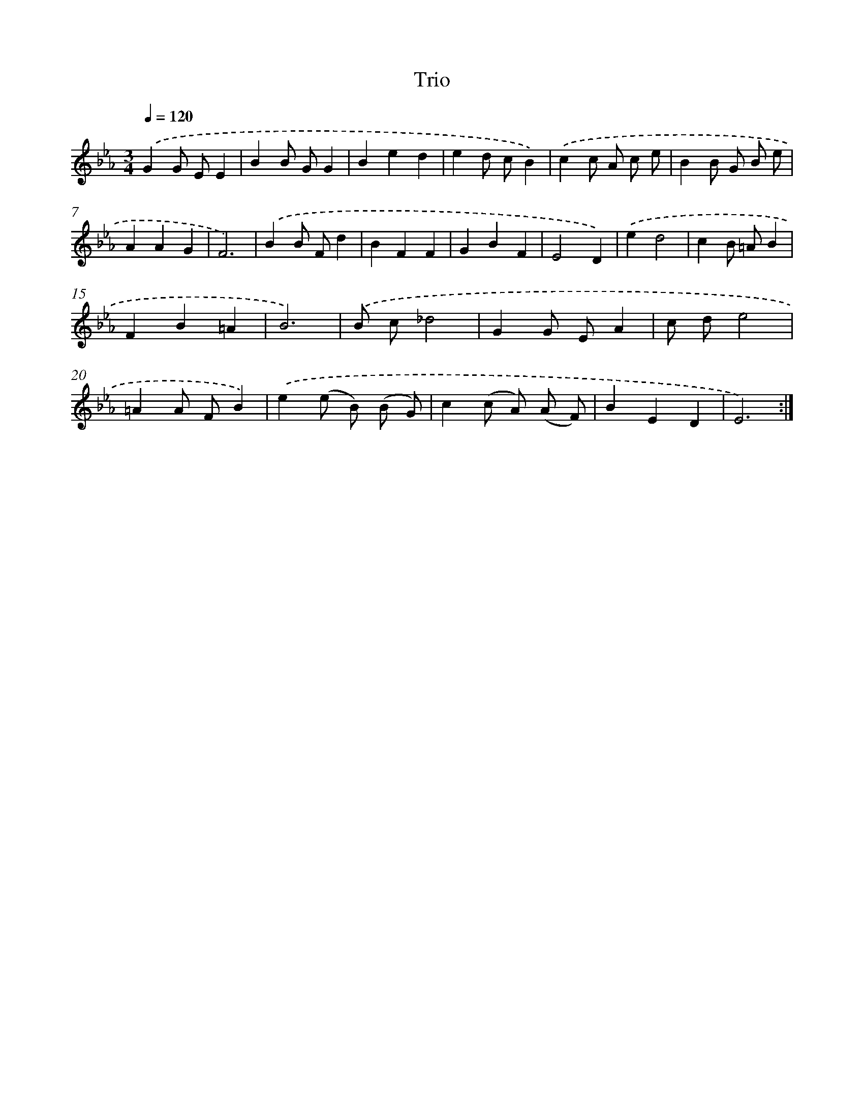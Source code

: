 X: 14335
T: Trio
%%abc-version 2.0
%%abcx-abcm2ps-target-version 5.9.1 (29 Sep 2008)
%%abc-creator hum2abc beta
%%abcx-conversion-date 2018/11/01 14:37:43
%%humdrum-veritas 2193206137
%%humdrum-veritas-data 3270862608
%%continueall 1
%%barnumbers 0
L: 1/4
M: 3/4
Q: 1/4=120
K: Eb clef=treble
.('GG/ E/E |
BB/ G/G |
Bed |
ed/ c/B) |
.('cc/ A/ c/ e/ |
BB/ G/ B/ e/ |
AAG |
F3) |
.('BB/ F/d |
BFF |
GBF |
E2D) |
.('ed2 |
cB/ =A/B |
FB=A |
B3) |
.('B/ c/_d2 |
GG/ E/A |
c/ d/e2 |
=AA/ F/B) |
.('e(e/ B/) (B/ G/) |
c(c/ A/) (A/ F/) |
BED |
E3) :|]
